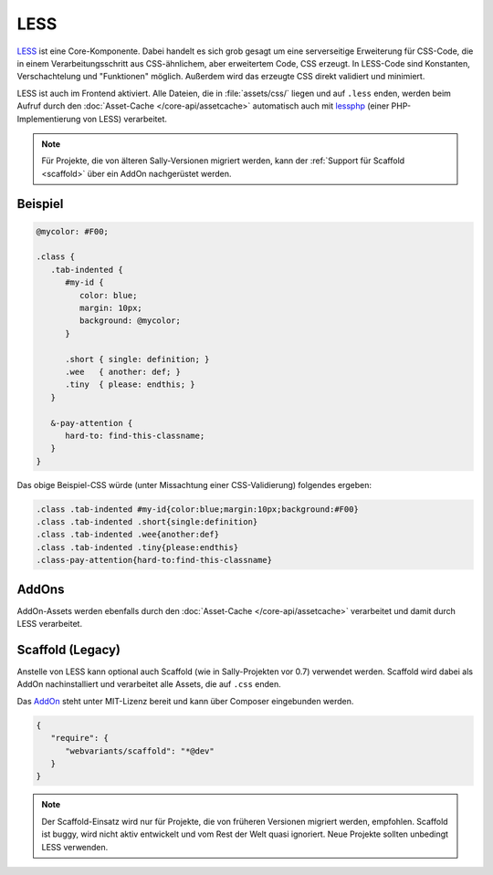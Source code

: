 LESS
====

`LESS`_ ist eine Core-Komponente. Dabei handelt es sich grob gesagt um eine
serverseitige Erweiterung für CSS-Code, die in einem Verarbeitungsschritt aus
CSS-ähnlichem, aber erweitertem Code, CSS erzeugt. In LESS-Code sind Konstanten,
Verschachtelung und "Funktionen" möglich. Außerdem wird das erzeugte CSS direkt
validiert und minimiert.

LESS ist auch im Frontend aktiviert. Alle Dateien, die in :file:`assets/css/`
liegen und auf ``.less`` enden, werden beim Aufruf durch den
:doc:`Asset-Cache </core-api/assetcache>` automatisch auch mit `lessphp`_ (einer
PHP-Implementierung von LESS) verarbeitet.

.. _LESS: http://lesscss.org/
.. _lessphp: https://github.com/leafo/lessphp

.. note::

  Für Projekte, die von älteren Sally-Versionen migriert werden, kann der
  :ref:`Support für Scaffold <scaffold>` über ein AddOn nachgerüstet werden.

Beispiel
--------

.. sourcecode:: css

  @mycolor: #F00;

  .class {
     .tab-indented {
        #my-id {
           color: blue;
           margin: 10px;
           background: @mycolor;
        }

        .short { single: definition; }
        .wee   { another: def; }
        .tiny  { please: endthis; }
     }

     &-pay-attention {
        hard-to: find-this-classname;
     }
  }

Das obige Beispiel-CSS würde (unter Missachtung einer CSS-Validierung) folgendes
ergeben:

.. sourcecode:: css

  .class .tab-indented #my-id{color:blue;margin:10px;background:#F00}
  .class .tab-indented .short{single:definition}
  .class .tab-indented .wee{another:def}
  .class .tab-indented .tiny{please:endthis}
  .class-pay-attention{hard-to:find-this-classname}

AddOns
------

AddOn-Assets werden ebenfalls durch den :doc:`Asset-Cache </core-api/assetcache>`
verarbeitet und damit durch LESS verarbeitet.

.. _scaffold:

Scaffold (Legacy)
-----------------

Anstelle von LESS kann optional auch Scaffold (wie in Sally-Projekten vor 0.7)
verwendet werden. Scaffold wird dabei als AddOn nachinstalliert und verarbeitet
alle Assets, die auf ``.css`` enden.

Das `AddOn <https://bitbucket.org/webvariants/scaffold>`_ steht unter MIT-Lizenz
bereit und kann über Composer eingebunden werden.

.. sourcecode:: javascript

  {
     "require": {
        "webvariants/scaffold": "*@dev"
     }
  }

.. note::

  Der Scaffold-Einsatz wird nur für Projekte, die von früheren Versionen
  migriert werden, empfohlen. Scaffold ist buggy, wird nicht aktiv entwickelt
  und vom Rest der Welt quasi ignoriert. Neue Projekte sollten unbedingt LESS
  verwenden.
